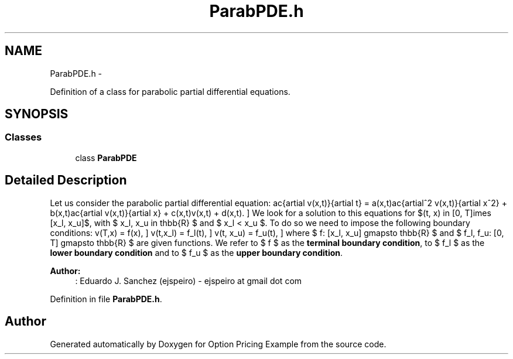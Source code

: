 .TH "ParabPDE.h" 3 "Wed May 4 2016" "Option Pricing Example" \" -*- nroff -*-
.ad l
.nh
.SH NAME
ParabPDE.h \- 
.PP
Definition of a class for parabolic partial differential equations\&.  

.SH SYNOPSIS
.br
.PP
.SS "Classes"

.in +1c
.ti -1c
.RI "class \fBParabPDE\fP"
.br
.in -1c
.SH "Detailed Description"
.PP 
Let us consider the parabolic partial differential equation: \[ \frac{\partial v(x,t)}{\partial t} = a(x,t)\frac{\partial^2 v(x,t)}{\partial x^2} + b(x,t)\frac{\partial v(x,t)}{\partial x} + c(x,t)v(x,t) + d(x,t). \] We look for a solution to this equations for $(t, x) \in [0, T]\times [x_l, x_u]$, with $ x_l, x_u \in \mathbb{R} $ and $ x_l < x_u $\&. To do so we need to impose the following boundary conditions: \[ v(T,x) = f(x), \] \[ v(t,x_l) = f_l(t), \] \[ v(t, x_u) = f_u(t), \] where $ f: [x_l, x_u] \longmapsto \mathbb{R} $ and $ f_l, f_u: [0, T] \longmapsto \mathbb{R} $ are given functions\&. We refer to $ f $ as the \fBterminal boundary condition\fP, to $ f_l $ as the \fBlower boundary condition\fP and to $ f_u $ as the \fBupper boundary condition\fP\&.
.PP
\fBAuthor:\fP
.RS 4
: Eduardo J\&. Sanchez (ejspeiro) - ejspeiro at gmail dot com 
.RE
.PP

.PP
Definition in file \fBParabPDE\&.h\fP\&.
.SH "Author"
.PP 
Generated automatically by Doxygen for Option Pricing Example from the source code\&.
